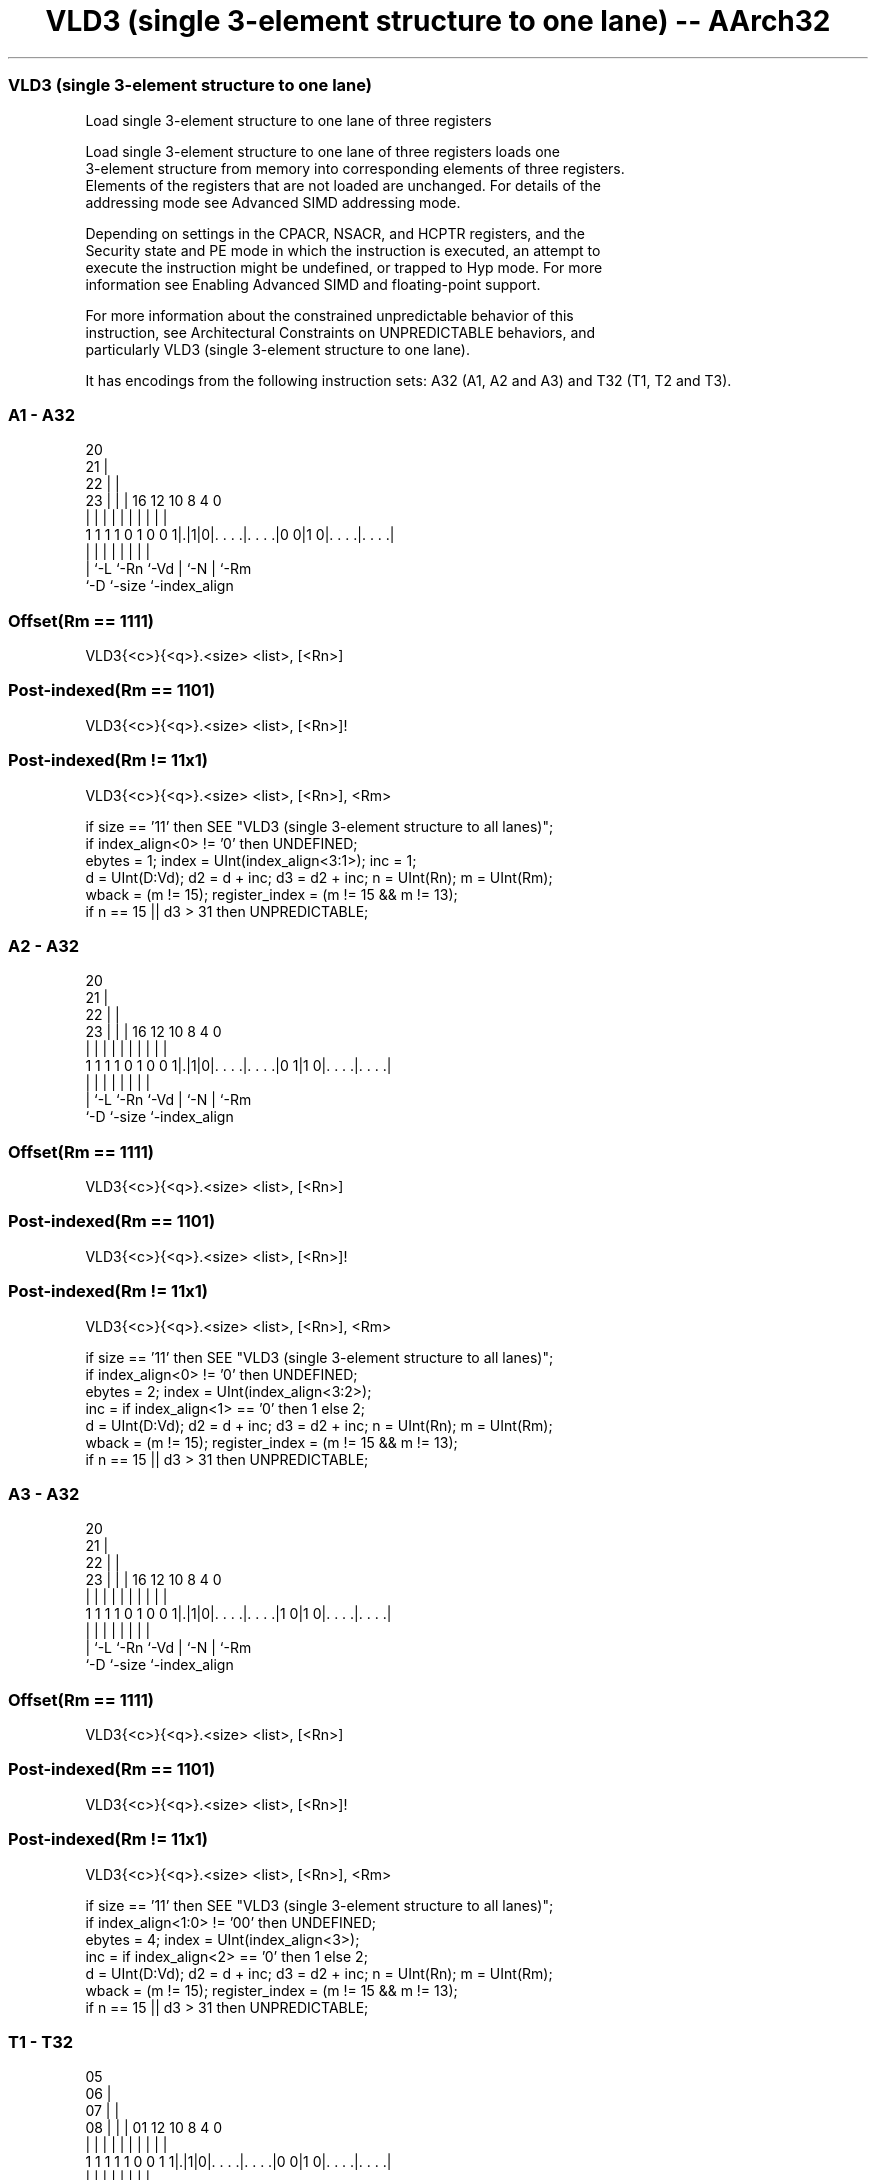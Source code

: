 .nh
.TH "VLD3 (single 3-element structure to one lane) -- AArch32" "7" " "  "instruction" "fpsimd"
.SS VLD3 (single 3-element structure to one lane)
 Load single 3-element structure to one lane of three registers

 Load single 3-element structure to one lane of three registers loads one
 3-element structure from memory into corresponding elements of three registers.
 Elements of the registers that are not loaded are unchanged. For details of the
 addressing mode see Advanced SIMD addressing mode.

 Depending on settings in the CPACR, NSACR, and HCPTR registers, and the
 Security state and PE mode in which the instruction is executed, an attempt to
 execute the instruction might be undefined, or trapped to Hyp mode. For more
 information see Enabling Advanced SIMD and floating-point support.

 For more information about the constrained unpredictable behavior of this
 instruction, see Architectural Constraints on UNPREDICTABLE behaviors, and
 particularly VLD3 (single 3-element structure to one lane).


It has encodings from the following instruction sets:  A32 (A1, A2 and A3) and  T32 (T1, T2 and T3).

.SS A1 - A32
 
                         20                                        
                       21 |                                        
                     22 | |                                        
                   23 | | |      16      12  10   8       4       0
                    | | | |       |       |   |   |       |       |
   1 1 1 1 0 1 0 0 1|.|1|0|. . . .|. . . .|0 0|1 0|. . . .|. . . .|
                    | |   |       |       |   |   |       |
                    | `-L `-Rn    `-Vd    |   `-N |       `-Rm
                    `-D                   `-size  `-index_align
  
  
 
.SS Offset(Rm == 1111)
 
 VLD3{<c>}{<q>}.<size> <list>, [<Rn>]
.SS Post-indexed(Rm == 1101)
 
 VLD3{<c>}{<q>}.<size> <list>, [<Rn>]!
.SS Post-indexed(Rm != 11x1)
 
 VLD3{<c>}{<q>}.<size> <list>, [<Rn>], <Rm>
 
 if size == '11' then SEE "VLD3 (single 3-element structure to all lanes)";
 if index_align<0> != '0' then UNDEFINED;
 ebytes = 1;  index = UInt(index_align<3:1>);  inc = 1;
 d = UInt(D:Vd);  d2 = d + inc;  d3 = d2 + inc;  n = UInt(Rn);  m = UInt(Rm);
 wback = (m != 15);  register_index = (m != 15 && m != 13);
 if n == 15 || d3 > 31 then UNPREDICTABLE;
.SS A2 - A32
 
                         20                                        
                       21 |                                        
                     22 | |                                        
                   23 | | |      16      12  10   8       4       0
                    | | | |       |       |   |   |       |       |
   1 1 1 1 0 1 0 0 1|.|1|0|. . . .|. . . .|0 1|1 0|. . . .|. . . .|
                    | |   |       |       |   |   |       |
                    | `-L `-Rn    `-Vd    |   `-N |       `-Rm
                    `-D                   `-size  `-index_align
  
  
 
.SS Offset(Rm == 1111)
 
 VLD3{<c>}{<q>}.<size> <list>, [<Rn>]
.SS Post-indexed(Rm == 1101)
 
 VLD3{<c>}{<q>}.<size> <list>, [<Rn>]!
.SS Post-indexed(Rm != 11x1)
 
 VLD3{<c>}{<q>}.<size> <list>, [<Rn>], <Rm>
 
 if size == '11' then SEE "VLD3 (single 3-element structure to all lanes)";
 if index_align<0> != '0' then UNDEFINED;
 ebytes = 2;  index = UInt(index_align<3:2>);
 inc = if index_align<1> == '0' then 1 else 2;
 d = UInt(D:Vd);  d2 = d + inc;  d3 = d2 + inc;  n = UInt(Rn);  m = UInt(Rm);
 wback = (m != 15);  register_index = (m != 15 && m != 13);
 if n == 15 || d3 > 31 then UNPREDICTABLE;
.SS A3 - A32
 
                         20                                        
                       21 |                                        
                     22 | |                                        
                   23 | | |      16      12  10   8       4       0
                    | | | |       |       |   |   |       |       |
   1 1 1 1 0 1 0 0 1|.|1|0|. . . .|. . . .|1 0|1 0|. . . .|. . . .|
                    | |   |       |       |   |   |       |
                    | `-L `-Rn    `-Vd    |   `-N |       `-Rm
                    `-D                   `-size  `-index_align
  
  
 
.SS Offset(Rm == 1111)
 
 VLD3{<c>}{<q>}.<size> <list>, [<Rn>]
.SS Post-indexed(Rm == 1101)
 
 VLD3{<c>}{<q>}.<size> <list>, [<Rn>]!
.SS Post-indexed(Rm != 11x1)
 
 VLD3{<c>}{<q>}.<size> <list>, [<Rn>], <Rm>
 
 if size == '11' then SEE "VLD3 (single 3-element structure to all lanes)";
 if index_align<1:0> != '00' then UNDEFINED;
 ebytes = 4;  index = UInt(index_align<3>);
 inc = if index_align<2> == '0' then 1 else 2;
 d = UInt(D:Vd);  d2 = d + inc;  d3 = d2 + inc;  n = UInt(Rn);  m = UInt(Rm);
 wback = (m != 15);  register_index = (m != 15 && m != 13);
 if n == 15 || d3 > 31 then UNPREDICTABLE;
.SS T1 - T32
 
                         05                                        
                       06 |                                        
                     07 | |                                        
                   08 | | |      01      12  10   8       4       0
                    | | | |       |       |   |   |       |       |
   1 1 1 1 1 0 0 1 1|.|1|0|. . . .|. . . .|0 0|1 0|. . . .|. . . .|
                    | |   |       |       |   |   |       |
                    | `-L `-Rn    `-Vd    |   `-N |       `-Rm
                    `-D                   `-size  `-index_align
  
  
 
.SS Offset(Rm == 1111)
 
 VLD3{<c>}{<q>}.<size> <list>, [<Rn>]
.SS Post-indexed(Rm == 1101)
 
 VLD3{<c>}{<q>}.<size> <list>, [<Rn>]!
.SS Post-indexed(Rm != 11x1)
 
 VLD3{<c>}{<q>}.<size> <list>, [<Rn>], <Rm>
 
 if size == '11' then SEE "VLD3 (single 3-element structure to all lanes)";
 if index_align<0> != '0' then UNDEFINED;
 ebytes = 1;  index = UInt(index_align<3:1>);  inc = 1;
 d = UInt(D:Vd);  d2 = d + inc;  d3 = d2 + inc;  n = UInt(Rn);  m = UInt(Rm);
 wback = (m != 15);  register_index = (m != 15 && m != 13);
 if n == 15 || d3 > 31 then UNPREDICTABLE;
.SS T2 - T32
 
                         05                                        
                       06 |                                        
                     07 | |                                        
                   08 | | |      01      12  10   8       4       0
                    | | | |       |       |   |   |       |       |
   1 1 1 1 1 0 0 1 1|.|1|0|. . . .|. . . .|0 1|1 0|. . . .|. . . .|
                    | |   |       |       |   |   |       |
                    | `-L `-Rn    `-Vd    |   `-N |       `-Rm
                    `-D                   `-size  `-index_align
  
  
 
.SS Offset(Rm == 1111)
 
 VLD3{<c>}{<q>}.<size> <list>, [<Rn>]
.SS Post-indexed(Rm == 1101)
 
 VLD3{<c>}{<q>}.<size> <list>, [<Rn>]!
.SS Post-indexed(Rm != 11x1)
 
 VLD3{<c>}{<q>}.<size> <list>, [<Rn>], <Rm>
 
 if size == '11' then SEE "VLD3 (single 3-element structure to all lanes)";
 if index_align<0> != '0' then UNDEFINED;
 ebytes = 2;  index = UInt(index_align<3:2>);
 inc = if index_align<1> == '0' then 1 else 2;
 d = UInt(D:Vd);  d2 = d + inc;  d3 = d2 + inc;  n = UInt(Rn);  m = UInt(Rm);
 wback = (m != 15);  register_index = (m != 15 && m != 13);
 if n == 15 || d3 > 31 then UNPREDICTABLE;
.SS T3 - T32
 
                         05                                        
                       06 |                                        
                     07 | |                                        
                   08 | | |      01      12  10   8       4       0
                    | | | |       |       |   |   |       |       |
   1 1 1 1 1 0 0 1 1|.|1|0|. . . .|. . . .|1 0|1 0|. . . .|. . . .|
                    | |   |       |       |   |   |       |
                    | `-L `-Rn    `-Vd    |   `-N |       `-Rm
                    `-D                   `-size  `-index_align
  
  
 
.SS Offset(Rm == 1111)
 
 VLD3{<c>}{<q>}.<size> <list>, [<Rn>]
.SS Post-indexed(Rm == 1101)
 
 VLD3{<c>}{<q>}.<size> <list>, [<Rn>]!
.SS Post-indexed(Rm != 11x1)
 
 VLD3{<c>}{<q>}.<size> <list>, [<Rn>], <Rm>
 
 if size == '11' then SEE "VLD3 (single 3-element structure to all lanes)";
 if index_align<1:0> != '00' then UNDEFINED;
 ebytes = 4;  index = UInt(index_align<3>);
 inc = if index_align<2> == '0' then 1 else 2;
 d = UInt(D:Vd);  d2 = d + inc;  d3 = d2 + inc;  n = UInt(Rn);  m = UInt(Rm);
 wback = (m != 15);  register_index = (m != 15 && m != 13);
 if n == 15 || d3 > 31 then UNPREDICTABLE;
 
 if ConditionPassed() then
     EncodingSpecificOperations();  CheckAdvSIMDEnabled();
     address = R[n];
     Elem[D[d], index] = MemU[address,ebytes];
     Elem[D[d2],index] = MemU[address+ebytes,ebytes];
     Elem[D[d3],index] = MemU[address+2*ebytes,ebytes];
     if wback then
         if register_index then
             R[n] = R[n] + R[m];
         else
             R[n] = R[n] + 3*ebytes;
 

.SS Assembler Symbols

 <c>
  For encoding A1, A2 and A3: see Standard assembler syntax fields. This
  encoding must be unconditional.

 <c>
  For encoding T1, T2 and T3: see Standard assembler syntax fields.

 <q>
  See Standard assembler syntax fields.

 <size>
  Encoded in size
  Is the data size,

  size <size> 
  00   8      
  01   16     
  10   32     

 <list>
  Encoded in index_align<0>
  Is a list containing the 64-bit names of the three SIMD&FP registers holding
  the element.           The list must be one of:
  { <Dd>[<index>], <Dd+1>[<index>], <Dd+2>[<index>] }Single-spaced registers,
  encoded as "spacing" = 0.                                         {
  <Dd>[<index>], <Dd+2>[<index>], <Dd+4>[<index>] }Double-spaced registers,
  encoded as "spacing" = 1. Not permitted when <size> == 8.
  The encoding of "spacing" depends on <size>:
  <size> == 8"spacing" is encoded in the "index_align<0>" field.
  <size> == 16"spacing" is encoded in the "index_align<1>" field, and
  "index_align<0>" is set to 0.                                         <size>
  == 32"spacing" is encoded in the "index_align<2>" field, and
  "index_align<1:0>" is set to 0b00.                                   The
  register <Dd> is encoded in the "D:Vd" field.           The permitted values
  and encoding of <index> depend on <size>:
  <size> == 8<index> is in the range 0 to 7, encoded in the "index_align<3:1>"
  field.                                         <size> == 16<index> is in the
  range 0 to 3, encoded in the "index_align<3:2>" field.
  <size> == 32<index> is 0 or 1, encoded in the "index_align<3>" field.

 <Rn>
  Encoded in Rn
  Is the general-purpose base register, encoded in the "Rn" field.

 <Rm>
  Encoded in Rm
  Is the general-purpose index register containing an offset applied after the
  access, encoded in the "Rm" field.



.SS Operation

 if ConditionPassed() then
     EncodingSpecificOperations();  CheckAdvSIMDEnabled();
     address = R[n];
     Elem[D[d], index] = MemU[address,ebytes];
     Elem[D[d2],index] = MemU[address+ebytes,ebytes];
     Elem[D[d3],index] = MemU[address+2*ebytes,ebytes];
     if wback then
         if register_index then
             R[n] = R[n] + R[m];
         else
             R[n] = R[n] + 3*ebytes;

